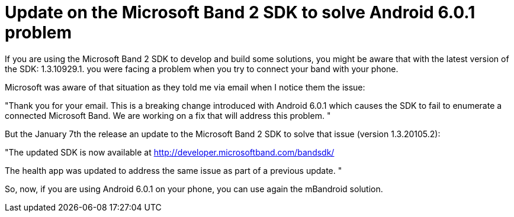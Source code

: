 # Update on the Microsoft Band 2 SDK to solve Android 6.0.1 problem

If you are using the Microsoft Band 2 SDK to develop and build some solutions, you might be aware that with the latest version of the SDK: 1.3.10929.1. you were facing a problem when you try to connect your band with your phone.

Microsoft was aware of that situation as they told me via email when I notice them the issue:

"Thank you for your email. This is a breaking change introduced with Android 6.0.1 which causes the SDK to fail to enumerate a connected Microsoft Band. We are working on a fix that will address this problem. "

But the January 7th the release an update to the Microsoft Band 2 SDK to solve that issue (version 1.3.20105.2):

"The updated SDK is now available at http://developer.microsoftband.com/bandsdk/ 

The health app was updated to address the same issue as part of a previous update. "

So, now, if you are using Android 6.0.1 on your phone, you can use again the mBandroid solution.